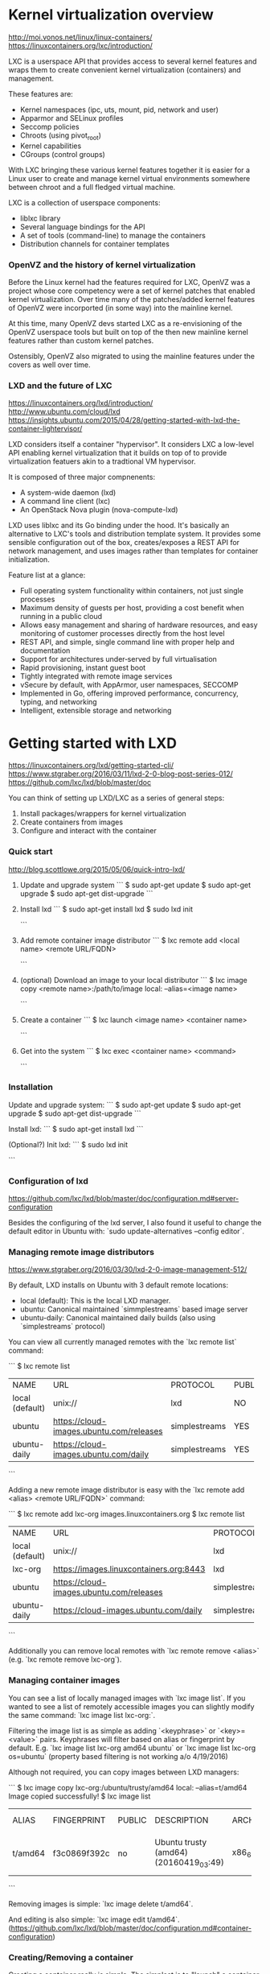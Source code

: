 * Kernel virtualization overview

http://moi.vonos.net/linux/linux-containers/
https://linuxcontainers.org/lxc/introduction/

LXC is a userspace API that provides access to several kernel features and
wraps them to create convenient kernel virtualization (containers) and
management.

These features are:
  - Kernel namespaces (ipc, uts, mount, pid, network and user)
  - Apparmor and SELinux profiles
  - Seccomp policies
  - Chroots (using pivot_root)
  - Kernel capabilities
  - CGroups (control groups)

With LXC bringing these various kernel features together it is easier for a
Linux user to create and manage kernel virtual environments somewhere between
chroot and a full fledged virtual machine.

LXC is a collection of userspace components:
  - liblxc library
  - Several language bindings for the API
  - A set of tools (command-line) to manage the containers
  - Distribution channels for container templates

*** OpenVZ and the history of kernel virtualization

Before the Linux kernel had the features required for LXC, OpenVZ was a project
whose core competency were a set of kernel patches that enabled kernel
virtualization.  Over time many of the patches/added kernel features of OpenVZ
were incorported (in some way) into the mainline kernel.

At this time, many OpenVZ devs started LXC as a re-envisioning of the OpenVZ
userspace tools but built on top of the then new mainline kernel features
rather than custom kernel patches.

Ostensibly, OpenVZ also migrated to using the mainline features under the
covers as well over time.

*** LXD and the future of LXC

https://linuxcontainers.org/lxd/introduction/
http://www.ubuntu.com/cloud/lxd
https://insights.ubuntu.com/2015/04/28/getting-started-with-lxd-the-container-lightervisor/

LXD considers itself a container "hypervisor".  It considers LXC a low-level
API enabling kernel virtualization that it builds on top of to provide
virtualization featuers akin to a tradtional VM hypervisor.

It is composed of three major compnenents:
  - A system-wide daemon (lxd)
  - A command line client (lxc)
  - An OpenStack Nova plugin (nova-compute-lxd)

LXD uses liblxc and its Go binding under the hood.  It's basically an
alternative to LXC's tools and distribution template system.  It provides some
sensible configuration out of the box, creates/exposes a REST API for network
management, and uses images rather than templates for container initialization.

Feature list at a glance:
  - Full operating system functionality within containers, not just single
    processes
  - Maximum density of guests per host, providing a cost benefit when running in
    a public cloud
  - Allows easy management and sharing of hardware resources, and easy
    monitoring of customer processes directly from the host level 
  - REST API, and simple, single command line with proper help and
    documentation 
  - Support for architectures under‐served by full virtualisation
  - Rapid provisioning, instant guest boot
  - Tightly integrated with remote image services
  - vSecure by default, with AppArmor, user namespaces, SECCOMP
  - Implemented in Go, offering improved performance, concurrency, typing, and
    networking
  - Intelligent, extensible storage and networking


* Getting started with LXD

https://linuxcontainers.org/lxd/getting-started-cli/
https://www.stgraber.org/2016/03/11/lxd-2-0-blog-post-series-012/
https://github.com/lxc/lxd/blob/master/doc

You can think of setting up LXD/LXC as a series of general steps:

1) Install packages/wrappers for kernel virtualization
2) Create containers from images
3) Configure and interact with the container

*** Quick start

http://blog.scottlowe.org/2015/05/06/quick-intro-lxd/

1. Update and upgrade system
  ```
  $ sudo apt-get update
  $ sudo apt-get upgrade
  $ sudo apt-get dist-upgrade
  ```

2. Install lxd
  ```
  $ sudo apt-get install lxd
  $ sudo lxd init
  # After this `lxd` can be called via the `lxc` key command.
  ```

3. Add remote container image distributor
  ```
  $ lxc remote add <local name> <remote URL/FQDN>
  # e.g. add the default site with local alias 'lxc-org':
  # $ lxc remote add lxc-org images.linuxcontainers.org
  ```

4. (optional) Download an image to your local distributor
  ```
  $ lxc image copy <remote name>:/path/to/image local: --alias=<image name>
  # e.g. download amd64 trusty to your local system:
  # $ lxc image copy lxc-org:/ubuntu/trusty/amd64 local: \
  # --alias=ubuntu-trusty-amd64
  ```

5. Create a container
  ```
  $ lxc launch <image name> <container name>
  # $ lxc launch ubunutu-trusty-amd64 trusty64
  ```

6. Get into the system
  ```
  $ lxc exec <container name> <command>
  # The following will launch a bash shell in the new 'trusty64' container:
  # $ lxc exec trusty64 bash
  # Complex commands will require a separator for correct parsing:
  # $ lxc exec trusty64 -- ps -elf
  ```

*** Installation

Update and upgrade system:
  ```
  $ sudo apt-get update
  $ sudo apt-get upgrade
  $ sudo apt-get dist-upgrade
  ```

Install lxd:
  ```
  $ sudo apt-get install lxd
  ```

(Optional?) Init lxd:
  ```
  $ sudo lxd init
  # After this `lxd` can be called via the `lxc` key command.
  ```

*** Configuration of lxd

https://github.com/lxc/lxd/blob/master/doc/configuration.md#server-configuration

Besides the configuring of the lxd server, I also found it useful to change the
default editor in Ubuntu with: `sudo update-alternatives --config editor`.

*** Managing remote image distributors

https://www.stgraber.org/2016/03/30/lxd-2-0-image-management-512/

By default, LXD installs on Ubuntu with 3 default remote locations:

- local (default): This is the local LXD manager.
- ubuntu: Canonical maintained `simmplestreams` based image server
- ubuntu-daily: Canonical maintained daily builds (also using `simplestreams`
  protocol)

You can view all currently managed remotes with the `lxc remote list` command:

```
$ lxc remote list
+-----------------+------------------------------------------+---------------+--------+--------+
|      NAME       |                   URL                    |   PROTOCOL    | PUBLIC | STATIC |
+-----------------+------------------------------------------+---------------+--------+--------+
| local (default) | unix://                                  | lxd           | NO     | YES    |
+-----------------+------------------------------------------+---------------+--------+--------+
| ubuntu          | https://cloud-images.ubuntu.com/releases | simplestreams | YES    | YES    |
+-----------------+------------------------------------------+---------------+--------+--------+
| ubuntu-daily    | https://cloud-images.ubuntu.com/daily    | simplestreams | YES    | YES    |
+-----------------+------------------------------------------+---------------+--------+--------+
```

Adding a new remote image distributor is easy with the `lxc remote add <alias>
<remote URL/FQDN>` command:

```
$ lxc remote add lxc-org images.linuxcontainers.org
$ lxc remote list
+-----------------+------------------------------------------+---------------+--------+--------+
|      NAME       |                   URL                    |   PROTOCOL    | PUBLIC | STATIC |
+-----------------+------------------------------------------+---------------+--------+--------+
| local (default) | unix://                                  | lxd           | NO     | YES    |
+-----------------+------------------------------------------+---------------+--------+--------+
| lxc-org         | https://images.linuxcontainers.org:8443  | lxd           | YES    | NO     |
+-----------------+------------------------------------------+---------------+--------+--------+
| ubuntu          | https://cloud-images.ubuntu.com/releases | simplestreams | YES    | YES    |
+-----------------+------------------------------------------+---------------+--------+--------+
| ubuntu-daily    | https://cloud-images.ubuntu.com/daily    | simplestreams | YES    | YES    |
+-----------------+------------------------------------------+---------------+--------+--------+
```

Additionally you can remove local remotes with `lxc remote remove <alias>`
(e.g. `lxc remote remove lxc-org`).

*** Managing container images

You can see a list of locally managed images with `lxc image list`.  If you
wanted to see a list of remotely accessible images you can slightly modify the
same command: `lxc image list lxc-org:`.

Filtering the image list is as simple as adding `<keyphrase>` or
`<key>=<value>` pairs.  Keyphrases will filter based on alias or fingerprint by
default.  E.g. `lxc image list lxc-org amd64 ubuntu` or `lxc image list lxc-org
os=ubuntu` (property based filtering is not working a/o 4/19/2016)

Although not required, you can copy images between LXD managers:

```
$ lxc image copy lxc-org:/ubuntu/trusty/amd64 local: --alias=t/amd64
Image copied successfully!
$ lxc image list
+---------+--------------+--------+----------------------------------------+--------+---------+-------------------------------+
|  ALIAS  | FINGERPRINT  | PUBLIC |              DESCRIPTION               |  ARCH  |  SIZE   |          UPLOAD DATE          |
+---------+--------------+--------+----------------------------------------+--------+---------+-------------------------------+
| t/amd64 | f3c0869f392c | no     | Ubuntu trusty (amd64) (20160419_03:49) | x86_64 | 75.69MB | Apr 19, 2016 at 10:34pm (UTC) |
+---------+--------------+--------+----------------------------------------+--------+---------+-------------------------------+
```

Removing images is simple: `lxc image delete t/amd64`.

And editing is also simple: `lxc image edit t/amd64`. 
(https://github.com/lxc/lxd/blob/master/doc/configuration.md#container-configuration)

*** Creating/Removing a container

Creating a container really is simple.  The simplest is to "launch" a container
from a previously downloaded image (`lxc launch <image name> <container name>`):

```
$ lxc launch t trusty64
# This will create a new container using the 't' image from 'local:' and it
# will use the default profile.
$ lxc list
+----------+---------+------+------+------------+-----------+
|   NAME   |  STATE  | IPV4 | IPV6 |    TYPE    | SNAPSHOTS |
+----------+---------+------+------+------------+-----------+
| trusty64 | RUNNING |      |      | PERSISTENT | 0         |
+----------+---------+------+------+------------+-----------+
```

You don't have to use local images and can create containers with fully
qualified remote paths instead.  An equivalent container would be:

```
$ lxc launch lxc-org:ubuntu/trusty/amd64 trusty64
# If you don't want to start the container, replace 'launch' with 'init'.
```

Removing a container is two parts: Stopping the container, deleting the container.

```
$ lxc stop trusty64
$ lxc delete trusty64
```

*** Creating container images with publish

One you have configured a container just how you would like, you can turn any
container into an image with the following command:

```
$ lxc publish trusty64 --alias my-new-image
Container published with fingerprint: \
2b3eb41708dfb2358eb52b2dca885aef48bdeda61fb461289b233376ba731536
# This might take some time as lxd gathers all of the required meta
# information, configs, and config settings.
```

Containers have to be stopped in order for `lxc publish` to work.

You can even create images from snapshots:

```
$ lxc publish trusty64/snapshot-name --alias my-new-image
```

Now if you list the images on your local machine, you will see your new image:

```
$ lxc image list
+----------+--------------+--------+-------------+--------+----------+------------------------------+
| ALIAS    | FINGERPRINT  | PUBLIC | DESCRIPTION |  ARCH  |   SIZE   |         UPLOAD DATE          |
+----------+--------------+--------+-------------+--------+----------+------------------------------+
| trusty64 | 2b3eb41708df | no     |             | x86_64 | 115.86MB | Apr 21, 2016 at 6:35pm (UTC) |
+----------+--------------+--------+-------------+--------+----------+------------------------------+
```

When you publish a new container with the same alias, the old one will be
retained, but the alias will be removed and the new one will be given
precidence:

```
gshulegaard@ronin:~$ lxc image list
+----------+--------------+--------+-------------+--------+----------+------------------------------+
| ALIAS    | FINGERPRINT  | PUBLIC | DESCRIPTION |  ARCH  |   SIZE   |         UPLOAD DATE          |
+----------+--------------+--------+-------------+--------+----------+------------------------------+
| trusty64 | 3b7baca4c90b | no     |             | x86_64 | 115.85MB | Apr 21, 2016 at 6:41pm (UTC) |
+----------+--------------+--------+-------------+--------+----------+------------------------------+
|          | 2b3eb41708df | no     |             | x86_64 | 115.86MB | Apr 21, 2016 at 6:35pm (UTC) |
+----------+--------------+--------+-------------+--------+----------+------------------------------+
```

In order to remove old containers without alias you will have to use their
fingerprint (e.g. `lxc image delete 2b3eb41708df`).

When publishing container images, it is important to inspect the
`metadata.yaml` and templates which can be found in
`/var/lib/lxd/containers/<my-container>`.  The template handling is powerful
but can lead to unexpected results when distributing/creating containers.

Publishing containers apparently read user-defined properties from
`metadate.yaml` at the moment, so as a work-around you can edit the container
image information after publishing with `lxc image edit <image-identifier>`.
In most cases, simply adding/copying a `properties:` block is sufficient.

